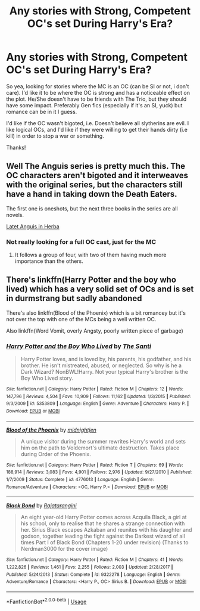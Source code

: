 #+TITLE: Any stories with Strong, Competent OC's set During Harry's Era?

* Any stories with Strong, Competent OC's set During Harry's Era?
:PROPERTIES:
:Author: CanIDoIt_IsitPossibl
:Score: 4
:DateUnix: 1537498788.0
:DateShort: 2018-Sep-21
:FlairText: Request
:END:
So yea, looking for stories where the MC is an OC (can be SI or not, i don't care). I'd like it to be where the OC is strong and has a noticeable effect on the plot. He/She doesn't have to be friends with The Trio, but they should have some impact. Preferably Gen fics (especially if it's an SI, yuck) but romance can be in it I guess.

I'd like if the OC wasn't bigoted, i.e. Doesn't believe all slytherins are evil. I like logical OCs, and I'd like if they were willing to get their hands dirty (i.e kill) in order to stop a war or something.

Thanks!


** Well The Anguis series is pretty much this. The OC characters aren't bigoted and it interweaves with the original series, but the characters still have a hand in taking down the Death Eaters.

The first one is oneshots, but the next three books in the series are all novels.

[[https://m.fanfiction.net/s/2233473/1/Latet-Anguis-In-Herba][Latet Anguis in Herba]]
:PROPERTIES:
:Author: elizabnthe
:Score: 3
:DateUnix: 1537502393.0
:DateShort: 2018-Sep-21
:END:

*** Not really looking for a full OC cast, just for the MC
:PROPERTIES:
:Author: CanIDoIt_IsitPossibl
:Score: 1
:DateUnix: 1537502580.0
:DateShort: 2018-Sep-21
:END:

**** It follows a group of four, with two of them having much more importance than the others.
:PROPERTIES:
:Author: elizabnthe
:Score: 1
:DateUnix: 1537503052.0
:DateShort: 2018-Sep-21
:END:


** There's linkffn(Harry Potter and the boy who lived) which has a very solid set of OCs and is set in durmstrang but sadly abandoned

There's also linkffn(Blood of the Phoenix) which is a bit romancey but it's not over the top with one of the MCs being a well written OC.

Also linkffn(Word Vomit, overly Angsty, poorly written piece of garbage)
:PROPERTIES:
:Author: GravityMyGuy
:Score: 1
:DateUnix: 1537570699.0
:DateShort: 2018-Sep-22
:END:

*** [[https://www.fanfiction.net/s/5353809/1/][*/Harry Potter and the Boy Who Lived/*]] by [[https://www.fanfiction.net/u/1239654/The-Santi][/The Santi/]]

#+begin_quote
  Harry Potter loves, and is loved by, his parents, his godfather, and his brother. He isn't mistreated, abused, or neglected. So why is he a Dark Wizard? NonBWL!Harry. Not your typical Harry's brother is the Boy Who Lived story.
#+end_quote

^{/Site/:} ^{fanfiction.net} ^{*|*} ^{/Category/:} ^{Harry} ^{Potter} ^{*|*} ^{/Rated/:} ^{Fiction} ^{M} ^{*|*} ^{/Chapters/:} ^{12} ^{*|*} ^{/Words/:} ^{147,796} ^{*|*} ^{/Reviews/:} ^{4,504} ^{*|*} ^{/Favs/:} ^{10,909} ^{*|*} ^{/Follows/:} ^{11,162} ^{*|*} ^{/Updated/:} ^{1/3/2015} ^{*|*} ^{/Published/:} ^{9/3/2009} ^{*|*} ^{/id/:} ^{5353809} ^{*|*} ^{/Language/:} ^{English} ^{*|*} ^{/Genre/:} ^{Adventure} ^{*|*} ^{/Characters/:} ^{Harry} ^{P.} ^{*|*} ^{/Download/:} ^{[[http://www.ff2ebook.com/old/ffn-bot/index.php?id=5353809&source=ff&filetype=epub][EPUB]]} ^{or} ^{[[http://www.ff2ebook.com/old/ffn-bot/index.php?id=5353809&source=ff&filetype=mobi][MOBI]]}

--------------

[[https://www.fanfiction.net/s/4776013/1/][*/Blood of the Phoenix/*]] by [[https://www.fanfiction.net/u/1459902/midnightjen][/midnightjen/]]

#+begin_quote
  A unique visitor during the summer rewrites Harry's world and sets him on the path to Voldemort's ultimate destruction. Takes place during Order of the Phoenix.
#+end_quote

^{/Site/:} ^{fanfiction.net} ^{*|*} ^{/Category/:} ^{Harry} ^{Potter} ^{*|*} ^{/Rated/:} ^{Fiction} ^{T} ^{*|*} ^{/Chapters/:} ^{69} ^{*|*} ^{/Words/:} ^{188,914} ^{*|*} ^{/Reviews/:} ^{3,083} ^{*|*} ^{/Favs/:} ^{4,901} ^{*|*} ^{/Follows/:} ^{2,976} ^{*|*} ^{/Updated/:} ^{9/27/2010} ^{*|*} ^{/Published/:} ^{1/7/2009} ^{*|*} ^{/Status/:} ^{Complete} ^{*|*} ^{/id/:} ^{4776013} ^{*|*} ^{/Language/:} ^{English} ^{*|*} ^{/Genre/:} ^{Romance/Adventure} ^{*|*} ^{/Characters/:} ^{<OC,} ^{Harry} ^{P.>} ^{*|*} ^{/Download/:} ^{[[http://www.ff2ebook.com/old/ffn-bot/index.php?id=4776013&source=ff&filetype=epub][EPUB]]} ^{or} ^{[[http://www.ff2ebook.com/old/ffn-bot/index.php?id=4776013&source=ff&filetype=mobi][MOBI]]}

--------------

[[https://www.fanfiction.net/s/9322278/1/][*/Black Bond/*]] by [[https://www.fanfiction.net/u/4648960/Rajatarangini][/Rajatarangini/]]

#+begin_quote
  An eight year-old Harry Potter comes across Acquila Black, a girl at his school, only to realise that he shares a strange connection with her. Sirius Black escapes Azkaban and reunites with his daughter and godson, together leading the fight against the Darkest wizard of all times Part I of Black Bond (Chapters 1-20 under revision) (Thanks to Nerdman3000 for the cover image)
#+end_quote

^{/Site/:} ^{fanfiction.net} ^{*|*} ^{/Category/:} ^{Harry} ^{Potter} ^{*|*} ^{/Rated/:} ^{Fiction} ^{M} ^{*|*} ^{/Chapters/:} ^{41} ^{*|*} ^{/Words/:} ^{1,222,826} ^{*|*} ^{/Reviews/:} ^{1,461} ^{*|*} ^{/Favs/:} ^{2,255} ^{*|*} ^{/Follows/:} ^{2,003} ^{*|*} ^{/Updated/:} ^{2/28/2017} ^{*|*} ^{/Published/:} ^{5/24/2013} ^{*|*} ^{/Status/:} ^{Complete} ^{*|*} ^{/id/:} ^{9322278} ^{*|*} ^{/Language/:} ^{English} ^{*|*} ^{/Genre/:} ^{Adventure/Romance} ^{*|*} ^{/Characters/:} ^{<Harry} ^{P.,} ^{OC>} ^{Sirius} ^{B.} ^{*|*} ^{/Download/:} ^{[[http://www.ff2ebook.com/old/ffn-bot/index.php?id=9322278&source=ff&filetype=epub][EPUB]]} ^{or} ^{[[http://www.ff2ebook.com/old/ffn-bot/index.php?id=9322278&source=ff&filetype=mobi][MOBI]]}

--------------

*FanfictionBot*^{2.0.0-beta} | [[https://github.com/tusing/reddit-ffn-bot/wiki/Usage][Usage]]
:PROPERTIES:
:Author: FanfictionBot
:Score: 1
:DateUnix: 1537570801.0
:DateShort: 2018-Sep-22
:END:
